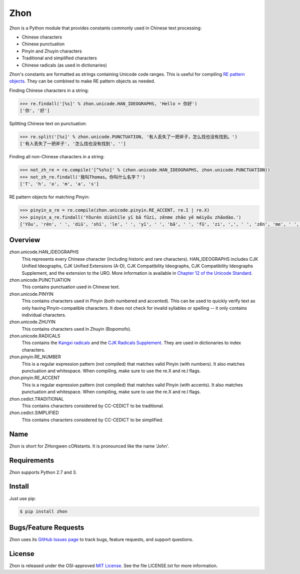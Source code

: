 Zhon
====

Zhon is a Python module that provides constants commonly used in Chinese text
processing:

* Chinese characters
* Chinese punctuation
* Pinyin and Zhuyin characters
* Traditional and simplified characters
* Chinese radicals (as used in dictionaries)

Zhon's constants are formatted as strings containing Unicode code ranges. This is
useful for compiling `RE pattern objects <http://docs.python.org/3/library/re.html#regular-expression-objects>`_. They can be combined to
make RE pattern objects as needed.

Finding Chinese characters in a string:

.. code:: python

    >>> re.findall('[%s]' % zhon.unicode.HAN_IDEOGRAPHS, 'Hello = 你好')
    ['你', '好']

Splitting Chinese text on punctuation:

.. code:: python

    >>> re.split('[%s]' % zhon.unicode.PUNCTUATION, '有人丢失了一把斧子，怎么找也没有找到。')
    ['有人丢失了一把斧子', '怎么找也没有找到', '']

Finding all non-Chinese characters in a string:

.. code:: python

    >>> not_zh_re = re.compile('[^%s%s]' % (zhon.unicode.HAN_IDEOGRAPHS, zhon.unicode.PUNCTUATION))
    >>> not_zh_re.findall('我叫Thomas。你叫什么名字？')
    ['T', 'h', 'o', 'm', 'a', 's']

RE pattern objects for matching Pinyin:

.. code:: python

    >>> pinyin_a_re = re.compile(zhon.unicode.pinyin.RE_ACCENT, re.I | re.X)
    >>> pinyin_a_re.findall('Yǒurén diūshīle yī bǎ fǔzi, zěnme zhǎo yě méiyǒu zhǎodào.')
    ['Yǒu', 'rén', ' ', 'diū', 'shī', 'le', ' ', 'yī', ' ', 'bǎ', ' ', 'fǔ', 'zi', ',', ' ', 'zěn', 'me', ' ', 'zhǎo', ' ', 'yě', ' ', 'méi', 'yǒu', ' ', 'zhǎo', 'dào', '.']

Overview
--------

zhon.unicode.HAN_IDEOGRAPHS
    This represents every Chinese character (including historic and rare
    characters). HAN_IDEOGRAPHS includes CJK Unified Ideographs, CJK Unified
    Extensions (A-D), CJK Compatibility Ideographs, CJK Compatibility
    Ideographs Supplement, and the extension to the URO. More information is
    available in `Chapter 12 of the Unicode Standard <http://www.unicode.org/versions/Unicode6.0.0/ch12.pdf>`_.

zhon.unicode.PUNCTUATION
    This contains punctuation used in Chinese text.

zhon.unicode.PINYIN
    This contains characters used in Pinyin (both numbered and accented). This
    can be used to quickly verify text as only having Pinyin-compatible
    characters. It does not check for invalid syllables or spelling -- it only
    contains individual characters.

zhon.unicode.ZHUYIN
    This contains characters used in Zhuyin (Bopomofo).

zhon.unicode.RADICALS
    This contains the `Kangxi radicals
    <http://www.unicode.org/charts/PDF/U2F00.pdf>`_ and the `CJK Radicals
    Supplement <http://www.unicode.org/charts/PDF/U2E80.pdf>`_. They are used
    in dictionaries to index characters.

zhon.pinyin.RE_NUMBER
    This is a regular expression pattern (not compiled) that matches valid
    Pinyin (with numbers). It also matches punctuation and whitespace.
    When compiling, make sure to use the re.X and re.I flags.

zhon.pinyin.RE_ACCENT
    This is a regular expression pattern (not compiled) that matches valid
    Pinyin (with accents). It also matches punctuation and whitespace.
    When compiling, make sure to use the re.X and re.I flags.

zhon.cedict.TRADITIONAL
    This contains characters considered by CC-CEDICT to be traditional.

zhon.cedict.SIMPLIFIED
    This contains characters considered by CC-CEDICT to be simplified.

Name
----

Zhon is short for ZHongwen cONstants. It is pronounced like the name 'John'.

Requirements
------------

Zhon supports Python 2.7 and 3.

Install
-------

Just use pip:

.. code:: bash

    $ pip install zhon


Bugs/Feature Requests
---------------------

Zhon uses its `GitHub Issues page <https://github.com/tsroten/zhon/issues>`_ to track bugs, feature
requests, and support questions.

License
-------

Zhon is released under the OSI-approved `MIT License <http://opensource.org/licenses/MIT>`_. See the file LICENSE.txt for more information.
